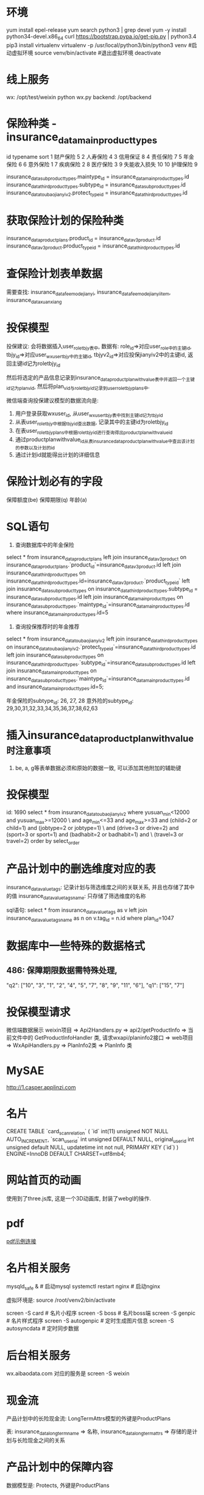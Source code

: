 * 环境
yum install epel-release
yum search python3 | grep devel
yum -y install python34-devel.x86_64
curl https://bootstrap.pypa.io/get-pip.py | python3.4
pip3 install virtualenv
virtualenv -p /usr/local/python3/bin/python3 venv
#启动虚拟环境
source venv/bin/activate
#退出虚拟环境
deactivate

* 线上服务
wx: /opt/test/weixin  python wx.py
backend: /opt/backend

* 保险种类 - insurance_data_mainproducttypes
id  typename   sort
1	财产保险	5
2	人寿保险	4
3	信用保证	8
4	责任保险	7
5	年金保险	6
6	意外保险	1
7	疾病保险	2
8	医疗保险	3
9	失能收入损失	10
10	护理保险	9

insurance_data_subproducttypes.maintype_id = insurance_data_mainproducttypes.id
insurance_data_thirdproducttypes.subtype_id = insurance_data_subproducttypes.id
insurance_data_toubaojianyiv2.protect_type_id = insurance_data_thirdproducttypes.id

* 获取保险计划的保险种类
insurance_data_productplans.product_id = insurance_data_v3product.id
insurance_data_v3product.product_type_id = insurance_data_thirdproducttypes.id

* 查保险计划表单数据
需要查找: insurance_data_feemodejianyi, insurance_data_feemodejianyi_item, insurance_data_xuanxiang

* 投保模型
投保建议:
会将数据插入user_roletbjy表中, 数据有:
role_id=>对应user_role中的主键id,
tbjy_id=>对应user_wxusertbjy中的主键id,
tbjyv2_id=>对应投保jianyiv2中的主键id, 返回主键id记为roletbjy_id

然后将选定的产品信息记录到insurance_data_productplanwithvalue表中并返回一个主键id记为plan_vid,
然后将plan_vid与roletbjy_id记录到user_roletbjy_plans中.

微信端查询投保建议模型的数据流向是:
1. 用户登录获取wxuser_id, 从user_wxusertbjy表中找到主键id记为tbjy_id
2. 从表user_roletbjy中根据tbjy_id查出数据, 记录其中的主键id为roletbjy_id
3. 在表user_roletbjy_plans中根据roletbjy_id进行查询得出productplanwithvalue_id
4. 通过productplanwithvalue_id从表insurance_data_productplanwithvalue中查出该计划的参数以及计划的id
5. 通过计划id就能得出计划的详细信息

* 保险计划必有的字段
保障额度(be)
保障期限(q)
年龄(a)

* SQL语句
1. 查询数据库中的年金保险
select * from insurance_data_productplans 
left join insurance_data_v3product on insurance_data_productplans.`product_id`=insurance_data_v3product.id 
left join insurance_data_thirdproducttypes on insurance_data_thirdproducttypes.id=insurance_data_v3product.`product_type_id` 
left join insurance_data_subproducttypes on insurance_data_thirdproducttypes.subtype_id = insurance_data_subproducttypes.id 
left join insurance_data_mainproducttypes on insurance_data_subproducttypes.`maintype_id`=insurance_data_mainproducttypes.id 
where insurance_data_mainproducttypes.id=5

2. 查询投保推荐时的年金推荐
select * from insurance_data_toubaojianyiv2
left join insurance_data_thirdproducttypes on insurance_data_toubaojianyiv2.`protect_type_id`=insurance_data_thirdproducttypes.id
left join insurance_data_subproducttypes on insurance_data_thirdproducttypes.`subtype_id`=insurance_data_subproducttypes.id
left join insurance_data_mainproducttypes on insurance_data_subproducttypes.`maintype_id`=insurance_data_mainproducttypes.id
and insurance_data_mainproducttypes.id=5;

年金保险的subtype_id: 26, 27, 28
意外险的subtype_id: 29,30,31,32,33,34,35,36,37,38,62,63

* 插入insurance_data_productplanwithvalue时注意事项
1. be, a, g等表单数据必须和原始的数据一致, 可以添加其他附加的辅助键

* 投保模型
id: 1690
select * from insurance_data_toubaojianyiv2 where yusuan_min<12000 and yusuan_max>=12000 \
and age_min<=33 and age_max>=33 and (child=2 or child=1) and (jobtype=2 or jobtype=1) \
and (drive=3 or drive=2) and (sport=3 or sport=1) and (badhabit=2 or badhabit=1) and \
(travel=3 or travel=2) order by select_order

* 产品计划中的删选维度对应的表
insurance_data_valuetags: 记录计划与筛选维度之间的关联关系, 并且也存储了其中的值
insurance_data_valuetagsname: 只存储了筛选维度的名称

sql语句:
select * from insurance_data_valuetags as v 
left join insurance_data_valuetagsname as n on v.tag_id = n.id
 where plan_id=1047

* 数据库中一些特殊的数据格式
** 486: 保障期限数据需特殊处理, 
"q2": ["10", "3", "1", "2", "4", "5", "7", "8", "9", "11", "6"],
"q1": ["15", "7"]

* 投保模型请求
微信端数据展示 weixin项目 => Api2Handlers.py => api2/getProductInfo =>
当前文件中的 GetProductInfoHandler 类, 请求wxapi/planinfo2接口 => web项目 => WxApiHandlers.py
=> PlanInfo2类 => PlanInfo 类

* MySAE
http://1.casper.applinzi.com

* 名片
CREATE TABLE `card_scan_relation` (
  `id` int(11) unsigned NOT NULL AUTO_INCREMENT,
  `scan_userid` int unsigned DEFAULT NULL,
   original_userid int unsigned default NULL,
   updatetime int not null,
  PRIMARY KEY (`id`)
) ENGINE=InnoDB DEFAULT CHARSET=utf8mb4;
* 网站首页的动画
使用到了three.js库, 这是一个3D动画库, 封装了webgl的操作.

* pdf
[[https://www.aibaodata.com/genpdf?plans=%257B%2522args%2522%253A%2520%257B%2522a%2522%253A%2520%25222018-11-19%2522%252C%2520%2522be%2522%253A%2520%252250000%2522%252C%2520%2522q%2522%253A%2520%25221%2522%257D%252C%2520%2522plans%2522%253A%2520%255B%257B%2522code%2522%253A%2520%257B%2522a%2522%253A%2520%25222018-11-19%2522%252C%2520%2522be%2522%253A%2520%252250000%2522%252C%2520%2522q%2522%253A%2520%25221%2522%257D%252C%2520%2522planid%2522%253A%2520680%257D%255D%257D][pdf示例连接]]

* 名片相关服务
mysqld_safe &  # 启动mysql
systemctl restart nginx  # 启动nginx

虚拟环境是: source /root/venv2/bin/activate

screen -S card  # 名片小程序
screen -S boss  # 名片boss端
screen -S genpic  # 名片样式程序
screen -S autogenpic  # 定时生成图片信息
screen -S autosyncdata  # 定时同步数据

* 后台相关服务
wx.aibaodata.com 对应的服务是 screen -S weixin

* 现金流
产品计划中的长险现金流:
LongTermAttrs模型的外键是ProductPlans

表:
insurance_data_longtermname => 名称,
insurance_data_longtermattrs => 存储的是计划与长险现金之间的关系

* 产品计划中的保障内容
数据模型是: Protects, 外键是ProductPlans

